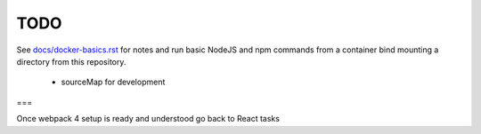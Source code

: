 TODO
=======================


See `<docs/docker-basics.rst>`_ for notes and run basic NodeJS and npm commands from a container bind mounting a directory from this repository.

  - sourceMap for development

===

Once webpack 4 setup is ready and understood go back to React tasks
